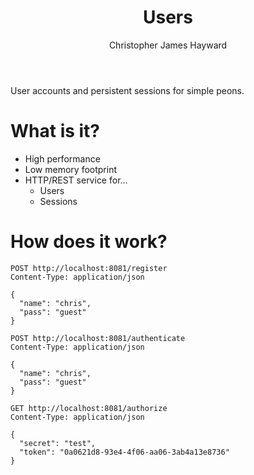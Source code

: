 #+TITLE: Users
#+AUTHOR: Christopher James Hayward
#+EMAIL: chris@chrishayward.xyz

User accounts and persistent sessions for simple peons.

* What is it?

+ High performance
+ Low memory footprint
+ HTTP/REST service for...
  - Users 
  - Sessions

* How does it work?

#+begin_src http
POST http://localhost:8081/register
Content-Type: application/json

{
  "name": "chris",
  "pass": "guest"
}
#+end_src

#+RESULTS:
: HTTP/1.1 200 OK
: Date: Wed, 17 Feb 2021 02:16:32 GMT
: Content-Length: 0
: 

#+begin_src http :pretty
POST http://localhost:8081/authenticate
Content-Type: application/json

{
  "name": "chris",
  "pass": "guest"
}
#+end_src

#+RESULTS:
: {
:   "expires": 1613621508848924782,
:   "token": "0a0621d8-93e4-4f06-aa06-3ab4a13e8736"
: }

#+begin_src http :pretty
GET http://localhost:8081/authorize
Content-Type: application/json

{
  "secret": "test",
  "token": "0a0621d8-93e4-4f06-aa06-3ab4a13e8736"
}
#+end_src

#+RESULTS:
: {
:   "userID": 1
: }
